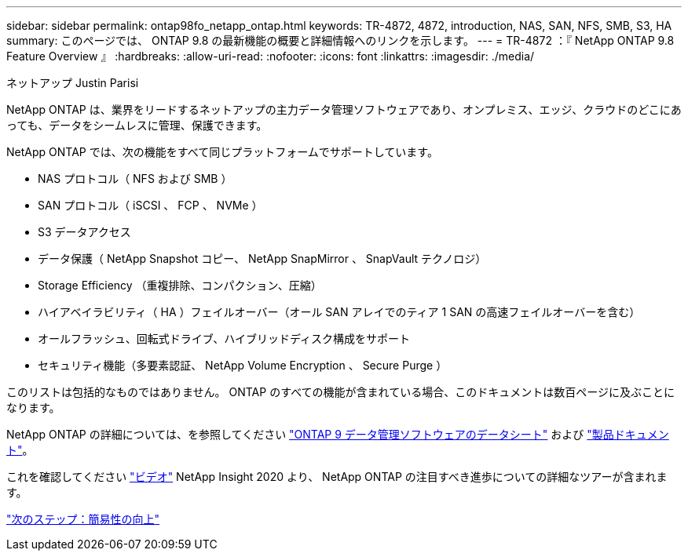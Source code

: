 ---
sidebar: sidebar 
permalink: ontap98fo_netapp_ontap.html 
keywords: TR-4872, 4872, introduction, NAS, SAN, NFS, SMB, S3, HA 
summary: このページでは、 ONTAP 9.8 の最新機能の概要と詳細情報へのリンクを示します。 
---
= TR-4872 ：『 NetApp ONTAP 9.8 Feature Overview 』
:hardbreaks:
:allow-uri-read: 
:nofooter: 
:icons: font
:linkattrs: 
:imagesdir: ./media/


ネットアップ Justin Parisi

NetApp ONTAP は、業界をリードするネットアップの主力データ管理ソフトウェアであり、オンプレミス、エッジ、クラウドのどこにあっても、データをシームレスに管理、保護できます。

NetApp ONTAP では、次の機能をすべて同じプラットフォームでサポートしています。

* NAS プロトコル（ NFS および SMB ）
* SAN プロトコル（ iSCSI 、 FCP 、 NVMe ）
* S3 データアクセス
* データ保護（ NetApp Snapshot コピー、 NetApp SnapMirror 、 SnapVault テクノロジ）
* Storage Efficiency （重複排除、コンパクション、圧縮）
* ハイアベイラビリティ（ HA ）フェイルオーバー（オール SAN アレイでのティア 1 SAN の高速フェイルオーバーを含む）
* オールフラッシュ、回転式ドライブ、ハイブリッドディスク構成をサポート
* セキュリティ機能（多要素認証、 NetApp Volume Encryption 、 Secure Purge ）


このリストは包括的なものではありません。 ONTAP のすべての機能が含まれている場合、このドキュメントは数百ページに及ぶことになります。

NetApp ONTAP の詳細については、を参照してください https://www.netapp.com/pdf.html?item=/media/7413-ds-3231.pdf["ONTAP 9 データ管理ソフトウェアのデータシート"^] および https://docs.netapp.com/ontap-9/index.jsp["製品ドキュメント"^]。

これを確認してください link:https://tv.netapp.com/detail/video/6211778986001["ビデオ"] NetApp Insight 2020 より、 NetApp ONTAP の注目すべき進歩についての詳細なツアーが含まれます。

link:ontap98fo_simplicity_enhancements.html["次のステップ：簡易性の向上"]

